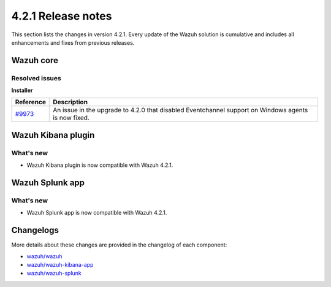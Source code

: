 .. Copyright (C) 2021 Wazuh, Inc.

.. meta::
      :description: Wazuh 4.2.1 has been released. Check out our release notes to discover the changes and additions of this release.

.. _release_4_2_1:

4.2.1 Release notes
===================

This section lists the changes in version 4.2.1. Every update of the Wazuh solution is cumulative and includes all enhancements and fixes from previous releases.


Wazuh core
----------

Resolved issues
^^^^^^^^^^^^^^^

**Installer**

==============================================================    =============
Reference                                                         Description
==============================================================    =============
`#9973 <https://github.com/wazuh/wazuh/pull/9973>`_               An issue in the upgrade to 4.2.0 that disabled Eventchannel support on Windows agents is now fixed. 
==============================================================    =============


Wazuh Kibana plugin
-------------------

What's new
^^^^^^^^^^

- Wazuh Kibana plugin is now compatible with Wazuh 4.2.1.


Wazuh Splunk app
----------------

What's new
^^^^^^^^^^

- Wazuh Splunk app is now compatible with Wazuh 4.2.1.


Changelogs
----------

More details about these changes are provided in the changelog of each component:


- `wazuh/wazuh <https://github.com/wazuh/wazuh/blob/v4.2.1/CHANGELOG.md>`_
- `wazuh/wazuh-kibana-app <https://github.com/wazuh/wazuh-kibana-app/blob/v4.2.1-7.10.2/CHANGELOG.md>`_
- `wazuh/wazuh-splunk <https://github.com/wazuh/wazuh-splunk/blob/v4.2.1-8.1.2/CHANGELOG.md>`_
